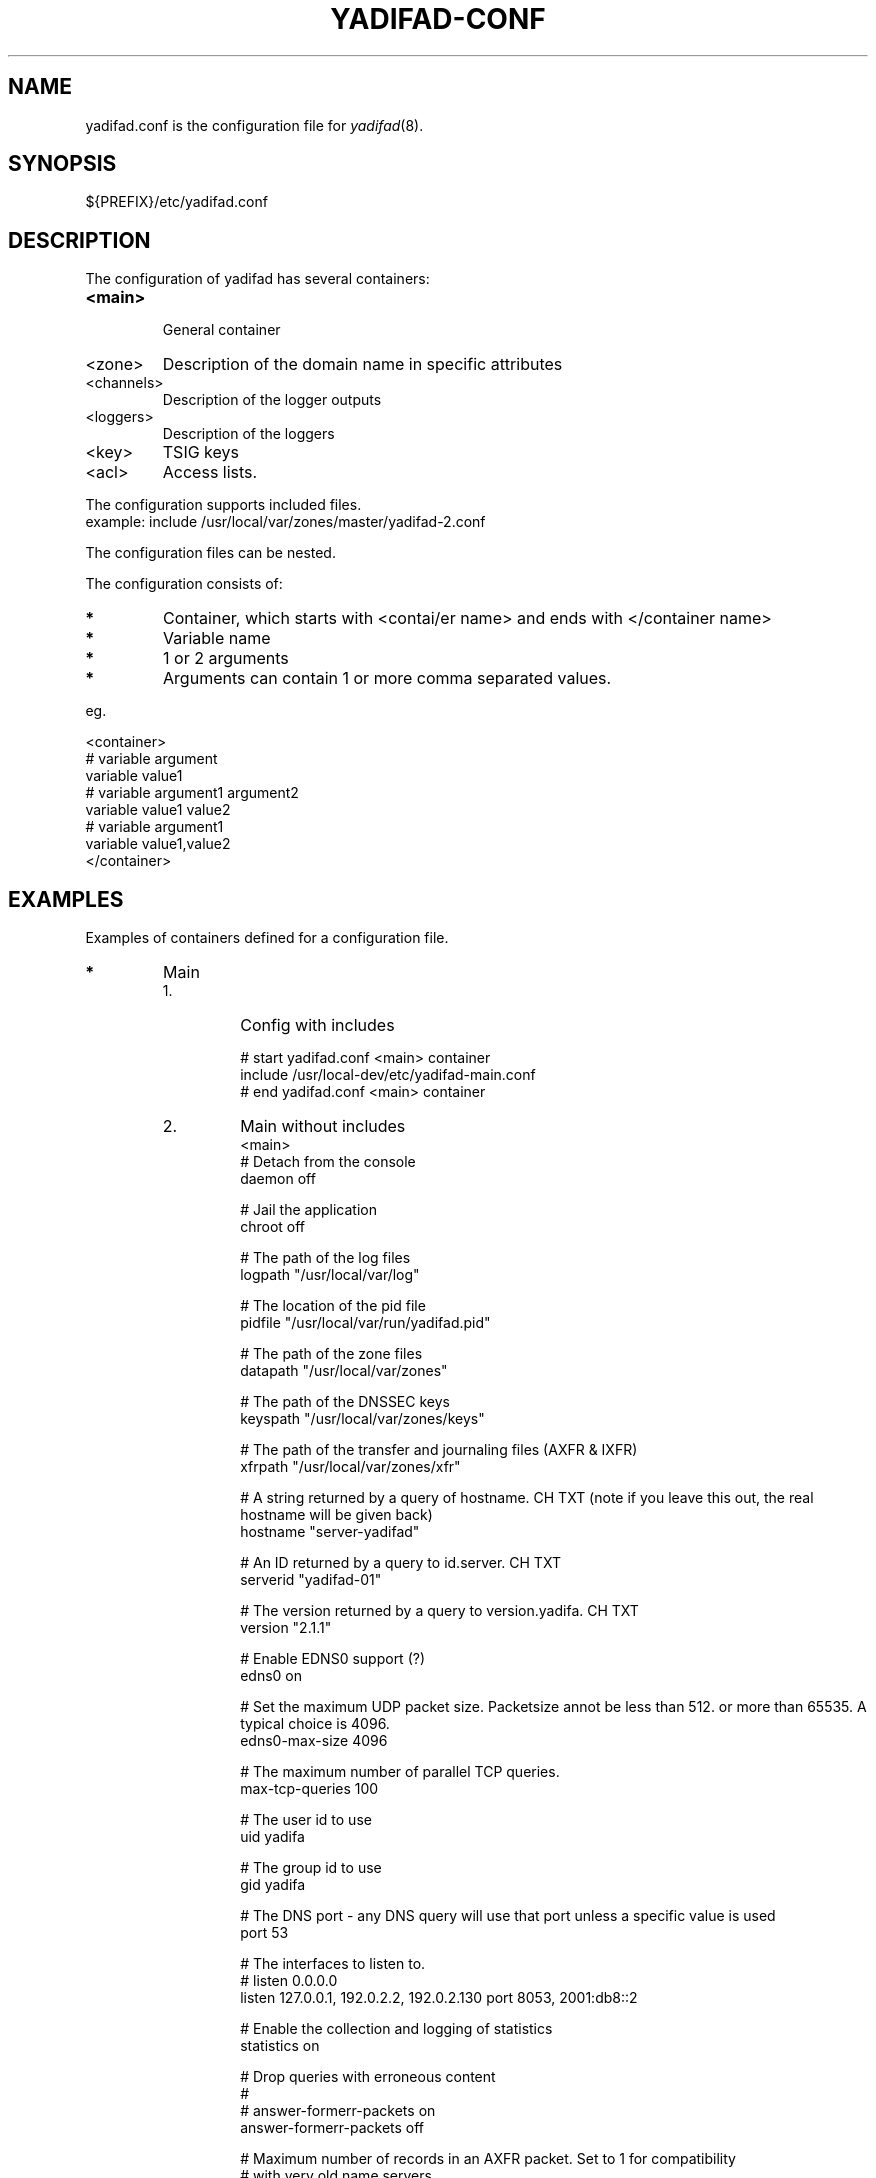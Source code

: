 '\" t
.\" Manual page created with latex2man on Don Jul 23 10:48:00 CEST 2015
.\" NOTE: This file is generated, DO NOT EDIT.
.de Vb
.ft CW
.nf
..
.de Ve
.ft R

.fi
..
.TH "YADIFAD\-CONF" "5" "2015\-07\-23" "YADIFA " "YADIFA "
.SH NAME

.PP
yadifad.conf
is the configuration file for \fIyadifad\fP(8)\&.
.PP
.SH SYNOPSIS

.PP
${PREFIX}/etc/yadifad.conf 
.PP
.SH DESCRIPTION

.PP
The configuration of yadifad
has several containers: 
.TP
\fB<main>\fP
 General container 
.TP
<zone> 
Description of the domain name in specific attributes 
.TP
<channels> 
Description of the logger outputs 
.TP
<loggers> 
Description of the loggers 
.TP
<key> 
TSIG keys 
.TP
<acl> 
Access lists. 
.PP
The configuration supports included files.
.br
example: include /usr/local/var/zones/master/yadifad\-2.conf 
.PP
The configuration files can be nested. 
.PP
The configuration consists of: 
.TP
.B *
Container, which starts with <contai/er name> and ends with </container name> 
.TP
.B *
Variable name 
.TP
.B *
1 or 2 arguments 
.TP
.B *
Arguments can contain 1 or more comma separated values. 
.PP
eg. 
.PP
.Vb
<container>
        # variable  argument
        variable    value1  
        # variable  argument1       argument2
        variable    value1          value2
        # variable  argument1
        variable    value1,value2
</container>
.Ve
.PP
.SH EXAMPLES

.PP
Examples of containers defined for a configuration file. 
.PP
.TP
.B *
Main 
.RS
.TP
1.
Config with includes 
.RS
.PP
.Vb
# start yadifad.conf <main> container
        include /usr/local\-dev/etc/yadifad\-main.conf
# end yadifad.conf <main> container
.Ve
.PP
.RE
.TP
2.
Main without includes 
.Vb
<main>
        # Detach from the console
        daemon                  off

        # Jail the application
        chroot                  off

        # The path of the log files
        logpath                 "/usr/local/var/log"

        # The location of the pid file
        pidfile                 "/usr/local/var/run/yadifad.pid"

        # The path of the zone files
        datapath                "/usr/local/var/zones"

        # The path of the DNSSEC keys
        keyspath                "/usr/local/var/zones/keys"

        # The path of the transfer and journaling files (AXFR & IXFR)
        xfrpath                 "/usr/local/var/zones/xfr"

        # A string returned by a query of hostname. CH TXT (note if you leave this out, the real hostname will be given back)
        hostname                "server\-yadifad"

        # An ID returned by a query to id.server. CH TXT
        serverid                "yadifad\-01"

        # The version returned by a query to version.yadifa. CH TXT
        version                 "2.1.1"

        # Enable EDNS0 support (?)
        edns0                   on

        # Set the maximum UDP packet size.  Packetsize annot be less than 512.  or more than 65535.  A typical choice is 4096.
        edns0\-max\-size          4096

        # The maximum number of parallel TCP queries.
        max\-tcp\-queries         100

        # The user id to use
        uid                     yadifa

        # The group id to use
        gid                     yadifa

        # The DNS port \- any DNS query will use that port unless a specific value is used
        port                    53

        # The interfaces to listen to.
        # listen        0.0.0.0
        listen                  127.0.0.1, 192.0.2.2, 192.0.2.130 port 8053, 2001:db8::2

        # Enable the collection and logging of statistics
        statistics              on

        # Drop queries with erroneous content
        #
        # answer\-formerr\-packets on
        answer\-formerr\-packets  off

        # Maximum number of records in an AXFR packet. Set to 1 for compatibility
        # with very old name servers
        axfr\-maxrecordbypacket  0

        # Global Access Control rules
        #
        # Rules can be defined on network ranges, TSIG signatures, and ACL rules

        # simple queries:
        #
        # allow\-query any
        allow\-query             !192.0.2.251,any

        # dynamic update of a zone
        #
        # allow\-update none
        allow\-update            admins

        # dynamic update of a slave (forwarded to the master)
        #
        # allow\-update\-forwarding   none
        allow\-update\-forwarding admins,key abroad\-admin\-key

        # transfer of a zone (AXFR or IXFR)
        #
        # allow\-transfer any
        allow\-transfer          transferer

        # notify of a change in the master
        #
        # allow\-notify any
        allow\-notify            master,admins

</main>
.Ve
.RE
.RS
.PP
.RE
.TP
.B *
Key
.br 
TSIG\-key configuration
.br
.PP
.RS
.TP
1.
Admin\-key key definition (the name is arbitrary) 
.RS
.PP
.Vb
<key>
        name        abroad\-admin\-key
        algorithm   hmac\-md5
        secret      WorthlessKeyForExample==
</key>
.Ve
.PP
.RE
.TP
2.
Master\-slave key definition 
.RS
.PP
.Vb
<key>
        name        master\-slave
        algorithm   hmac\-md5
        secret      MasterAndSlavesTSIGKey==
</key>
.Ve
.RE
.RE
.PP
.RE
.TP
.B *
ACL
.br 
Access Control List definitions
.br
.PP
.RS
.TP
1.
Master\-slave key use 
.RS
.PP
.Vb
<acl>
    transferer  key master\-slave
    admins      192.0.2.0/24, 2001:db8::74
    master      192.0.2.53
</acl>
.Ve
.PP
.RE
.RE
.PP
.RE
.TP
.B *
Zone 
.PP
.RS
.TP
1.
Master domain zone config 
.RS
.PP
.Vb
<zone>
        # This server is master for that zone (mandatory)
        type        master

        # The domain name (mandatory)
        domain      mydomain.eu

        # The zone file, relative to 'datapath'  (mandatory for a master)
        file        master/mydomain.eu

        # List of servers also notified of a change (beside the ones in the zone file)
        also\-notify 192.0.2.84, 192.0.2.149
</zone>
.Ve
.PP
.RE
.TP
2.
Slave domain zone config 
.RS
.PP
.Vb
<zone>
        # This server is slave for that zone (mandatory)
        type        slave

        # The domain name (mandatory)
        domain      myotherdomain.eu

        # The address of the master (mandatory for a slave, forbidden for a master)
        masters     191.0.2.53 port 4053 key master\-slave

        # The zone file, relative to 'datapath'.
        file        slaves/myotherdomain.eu
</zone>
.Ve
.PP
.RE
.RE
.PP
.RE
.TP
.B *
Channels 
.PP
Logging output\-channel configurations: 
.PP
The "name" is arbitrary and is used in the <loggers>.
.br
The "stream\-name" defines the output type (ie: a file name or syslog).
.br
The "arguments" are specific to the output type (ie: unix file access rights or syslog options and facilities).
.br
.PP
.RS
.RS
.PP
.RE
.TP
1.
Example: YADIFA running as daemon channel definition.
.br 
.RS
.PP
.Vb
<channels>
#   name        stream\-name     arguments
    database    database.log    0644
    dnssec      dnssec.log      0644
    server      server.log      0644
    statistics  statistics.log  0644
    system      system.log      0644
    queries     queries.log     0644
    zone        zone.log        0644
    all         all.log         0644

    syslog      syslog          user
</channels>
.Ve
.PP
.RE
.TP
2.
Example: YADIFA running in debug mode.
.br 
This example shows the "stderr" and "stdout" which can also be used in the first example, but will output to the console. 
.RS
.PP
.Vb
<channels>
#   name        stream\-name     arguments
    syslog      syslog          user

    stderr      STDERR
    stdout      STDOUT
</channels>
.Ve
.PP
.RE
.RE
.PP
.RE
.TP
.B *
Loggers 
.PP
Logging input configurations: 
.PP
The "bundle" name is predifined: database, dnssec, server, statistics, system, zone.
.br
The "debuglevel" uses the same names as syslog or "*" or "all" to filter the input.
.br
.PP
The "channels" are a comma\-separated list of channels. 
.PP
.RS
.TP
1.
Example without syslog 
.RS
.PP
.Vb
<loggers>
#   bundle          debuglevel                          channels
    database        ALL                                 database,all
    dnssec          warning                             dnssec,all
    server          INFO,WARNING,ERR,CRIT,ALERT,EMERG   server,all
    statistics      *                                   statistics
    system          *                                   system,all
    queries         *                                   queries
    zone            *                                   zone,all
</loggers>
.Ve
.PP
.RE
.TP
2.
Example with syslog 
.RS
.PP
.Vb
<loggers>
#   bundle          debuglevel                          channels
    database        ALL                                 database,syslog
    dnssec          warning                             dnssec,syslog
    server          INFO,WARNING,ERR,CRIT,ALERT,EMERG   server,syslog
    stats           *                                   statistics, syslog
    system          *                                   system,syslog
    queries         *                                   queries,syslog
    zone            *                                   zone,syslog
</loggers>
.Ve
.RE
.RE
.PP
The defined loggers are: 
.PP
.RS
.RE
.TP
system 
contains low level messages about the system such as memory allocation, threading, IOs, timers and cryptography, \&.\&.\&. 
.TP
database 
It contains messages about most lower\-level operations in the DNS database. ie: journal, updates, zone loading and sanitization, DNS message query resolution, \&.\&.\&.) 
.TP
dnssec 
contains messages about lower\-level dnssec operations in the DNS database. ie: status, maintenance, verification, \&.\&.\&. 
.TP
server 
contains messages about operations in the DNS server. ie: start up, shutdown, configuration, transfers, various services status (database management, network management, DNS notification management, dynamic update management, resource rate limiting, \&.\&.\&.) 
.TP
zone 
contains messages about the loading of a zone from a source (file parsing, transferred binary zone reading, \&.\&.\&.) 
.TP
stats 
contains the statistics of the server. 
.TP
queries 
contains the queries on the server. 
Queries can be logged with the BIND and/or with the YADIFA format.
.br
.br
\fBBIND format:\fP
.br
.br
client sender\-ip#port: query: fqdn class type +SETDC (listen\-ip)
.br
.br
\fBYADIFA format:\fP
.br
.br
query [ id ] {+SETDC} fqdn class type (sender\-ip#port)
.br 
.br
where: 
.RS
.TP
id 
is the query message id 
.TP
+ 
means the message has the Recursion Desired flag set 
.TP
S 
means the message is signed with a TSIG 
.TP
E 
means the message is EDNS 
.TP
T 
means the message was sent using TCP instead of UDP 
.TP
D 
means the message has the DNSSEC OK flag set 
.TP
C 
means the message has the Checking Disabled flag set 
.TP
fqdn 
is the queried FQDN 
.TP
class 
is the queried class 
.TP
type 
is the queried type 
.TP
sender\-ip 
is the IP of the client that sent the query 
.TP
port 
is the port of the client that sent the query 
.TP
listen\-ip 
is the listen network interface that received the message 
.RE
.RS
.PP
Note that on YADIFA any unset flag is replaced by a \&'\-\&', on BIND only the \&'+\&' follows that rule. 
.RE
.RE
.PP
System operators will mostly be interested in the info and above messages of queries and stats, as well as the error and above messages of the other loggers. 
.PP
.RE
.PP
.SH SEE ALSO

.PP
\fIyadifad\fP(8)
.PP
.SH NOTES

.PP
Since unquoted leading whitespace is generally ignored in the yadifad.conf
you can indent everything to taste. 
.PP
.SH CHANGES

.PP
Please check the file README
from the sources. 
.PP
.SH VERSION

.PP
Version: 2.1.1 of 2015-07-23\&.
.PP
.SH MAILING LISTS

.PP
There exists a mailinglist for questions relating to any program in the yadifa package:
.br
.RE
.TP
.B *
\fByadifa\-users@mailinglists.yadifa.eu\fP
.br
for submitting questions/answers. 
.PP
.TP
.B *
\fBhttp://www.yadifa.eu/mailing\-list\-users\fP
.br
for subscription requests. 
.PP
If you would like to stay informed about new versions and official patches send a subscription request to 
via: 
.TP
.B *
\fBhttp://www.yadifa.eu/mailing\-list\-announcements\fP
.PP
(this is a readonly list). 
.PP
.SH LICENSE AND COPYRIGHT

.PP
.TP
Copyright 
(C)2012\-2015, EURid
.br
B\-1831 Diegem, Belgium
.br
\fBinfo@yadifa.eu\fP
.PP
.SH AUTHORS

.PP
Gery Van Emelen 
.br
Email: \fBGery.VanEmelen@EURid.eu\fP
.br
Eric Diaz Fernandez 
.br
Email: \fBEric.DiazFernandez@EURid.eu\fP
.PP
WWW: \fBhttp://www.EURid.eu\fP
.PP
.\" NOTE: This file is generated, DO NOT EDIT.
